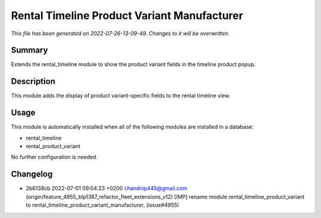 Rental Timeline Product Variant Manufacturer
====================================================

*This file has been generated on 2022-07-26-13-09-49. Changes to it will be overwritten.*

Summary
-------

Extends the rental_timeline module to show the product variant fields in the timeline product popup.

Description
-----------

This module adds the display of product variant-specific fields to the rental timeline view.


Usage
-----

This module is automatically installed when all of the following modules are installed in a database:

- rental_timeline
- rental_product_variant

No further configuration is needed.


Changelog
---------

- 2b6138cb 2022-07-01 09:04:23 +0200 chandnip445@gmail.com  (origin/feature_4955_blp1387_refactor_fleet_extensions_v12) [IMP] rename module rental_timeline_product_variant to rental_timeline_product_variant_manufacturer, (issue#4955)


